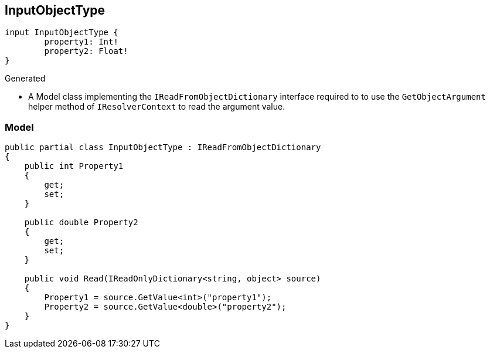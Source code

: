 == InputObjectType

[source,graphql]
----
input InputObjectType {
	property1: Int!
	property2: Float!
}
----

Generated

* A Model class implementing the `IReadFromObjectDictionary` interface required to to use the `GetObjectArgument` helper method of `IResolverContext` to read the argument value.

=== Model

[source,csharp]
----
public partial class InputObjectType : IReadFromObjectDictionary
{
    public int Property1
    {
        get;
        set;
    }

    public double Property2
    {
        get;
        set;
    }

    public void Read(IReadOnlyDictionary<string, object> source)
    {
        Property1 = source.GetValue<int>("property1");
        Property2 = source.GetValue<double>("property2");
    }
}
----
